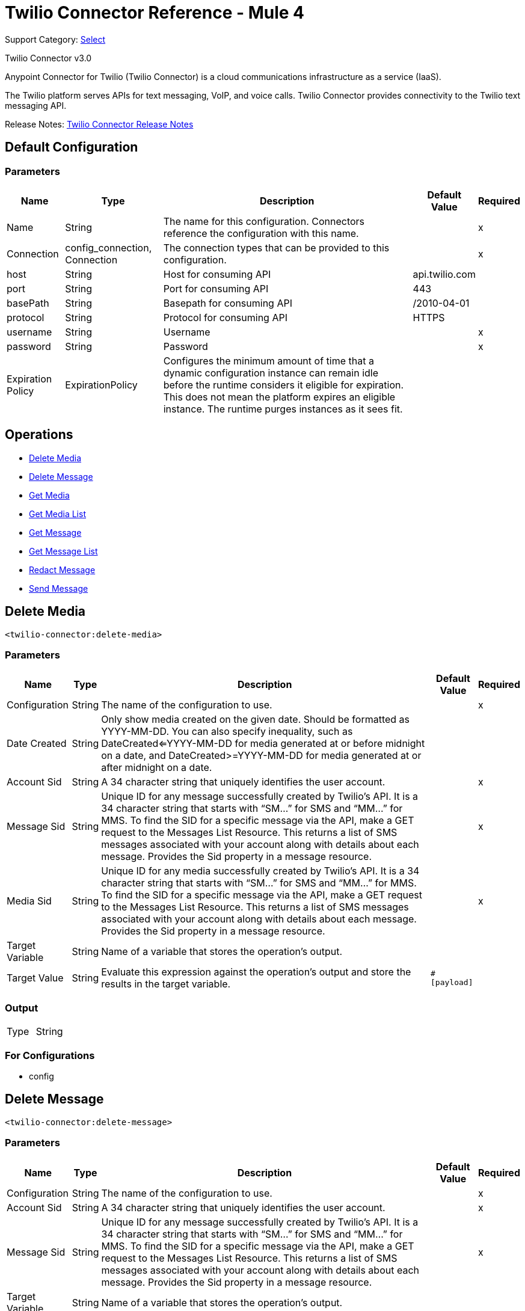 = Twilio Connector Reference - Mule 4
:page-aliases: connectors::twilio/twilio-connector-reference.adoc

Support Category: https://www.mulesoft.com/legal/versioning-back-support-policy#anypoint-connectors[Select]

Twilio Connector v3.0

Anypoint Connector for Twilio (Twilio Connector) is a cloud communications infrastructure as a service (IaaS).

The Twilio platform serves APIs for text messaging, VoIP, and voice calls. Twilio Connector provides connectivity to the Twilio text messaging API.

Release Notes: xref:release-notes::connector/twilio-connector-release-notes-mule-4.adoc[Twilio Connector Release Notes]

== Default Configuration

=== Parameters

[%header%autowidth.spread]
|===
| Name | Type | Description | Default Value | Required
|Name | String | The name for this configuration. Connectors reference the configuration with this name. | |x
| Connection a| config_connection, Connection
 | The connection types that can be provided to this configuration. | |x
| host a| String |  Host for consuming API |  api.twilio.com |
| port a| String |  Port for consuming API |  443 |
| basePath a| String |  Basepath for consuming API |  /2010-04-01 |
| protocol a| String |  Protocol for consuming API |  HTTPS |
| username a| String |  Username |  |x
| password a| String |  Password |  |x
| Expiration Policy a| ExpirationPolicy |  Configures the minimum amount of time that a dynamic configuration instance can remain idle before the runtime considers it eligible for expiration. This does not mean the platform expires an eligible instance. The runtime purges instances as it sees fit. |  |
|===

== Operations

* <<Delete Media>>
* <<Delete Message>>
* <<Get Media>>
* <<Get Media List>>
* <<Get Message>>
* <<Get Message List>>
* <<Redact Message>>
* <<Send Message>>


== Delete Media

`<twilio-connector:delete-media>`

=== Parameters

[%header%autowidth.spread]
|===
| Name | Type | Description | Default Value | Required
| Configuration | String | The name of the configuration to use. | |x
| Date Created a| String |  Only show media created on the given date. Should be formatted as YYYY-MM-DD. You can also specify inequality, such as DateCreated<=YYYY-MM-DD for media generated at or before midnight on a date, and DateCreated>=YYYY-MM-DD for media generated at or after midnight on a date. |  |
| Account Sid a| String |  A 34 character string that uniquely identifies the user account. |  |x
| Message Sid a| String |  Unique ID for any message successfully created by Twilio’s API. It is a 34 character string that starts with “SM…” for SMS and “MM…” for MMS. To find the SID for a specific message via the API, make a GET request to the Messages List Resource. This returns a list of SMS messages associated with your account along with details about each message. Provides the Sid property in a message resource. |  |x
| Media Sid a| String |  Unique ID for any media successfully created by Twilio’s API. It is a 34 character string that starts with “SM…” for SMS and “MM…” for MMS. To find the SID for a specific message via the API, make a GET request to the Messages List Resource. This returns a list of SMS messages associated with your account along with details about each message. Provides the Sid property in a message resource. |  |x
| Target Variable a| String |  Name of a variable that stores the operation's output.|  |
| Target Value a| String |  Evaluate this expression against the operation's output and store the results in the target variable.|  `#[payload]` |
|===

=== Output

[cols=".^50%,.^50%"]
|===
| Type | String
|===

=== For Configurations

* config

== Delete Message
`<twilio-connector:delete-message>`


=== Parameters

[%header%autowidth.spread]
|===
| Name | Type | Description | Default Value | Required
| Configuration | String | The name of the configuration to use. | |x
| Account Sid a| String |  A 34 character string that uniquely identifies the user account. |  |x
| Message Sid a| String |  Unique ID for any message successfully created by Twilio’s API. It is a 34 character string that starts with “SM…” for SMS and “MM…” for MMS. To find the SID for a specific message via the API, make a GET request to the Messages List Resource. This returns a list of SMS messages associated with your account along with details about each message. Provides the Sid property in a message resource. |  |x
| Target Variable a| String |  Name of a variable that stores the operation's output.|  |
| Target Value a| String |  Evaluate this expression against the operation's output and store the results in the target variable.|  `#[payload]` |
|===

=== Output

[cols=".^50%,.^50%"]
|===
| Type | String
|===

=== For Configurations

* config

== Get Media

`<twilio-connector:get-media>`


=== Parameters

[%header%autowidth.spread]
|===
| Name | Type | Description | Default Value | Required
| Configuration | String | The name of the configuration to use. | |x
| Date Created a| String |  Only show media created on the given date. Should be formatted as YYYY-MM-DD. You can also specify inequality, such as DateCreated<=YYYY-MM-DD for media generated at or before midnight on a date, and DateCreated>=YYYY-MM-DD for media generated at or after midnight on a date. |  |
| Account Sid a| String |  A 34 character string that uniquely identifies the user account. |  |x
| Message Sid a| String |  Unique ID for any message successfully created by Twilio’s API. It is a 34 character string that starts with “SM…” for SMS and “MM…” for MMS. To find the SID for a specific message via the API, make a GET request to the Messages List Resource. This returns a list of SMS messages associated with your account along with details about each message. Provides the Sid property in a message resource. |  |x
| Media Sid a| String |  Unique ID for any media successfully created by Twilio’s API. It is a 34 character string that starts with “SM…” for SMS and “MM…” for MMS. To find the SID for a specific message via the API, make a GET request to the Messages List Resource. This returns a list of SMS messages associated with your account along with details about each message. Provides the Sid property in a message resource. |  |x
| Target Variable a| String |  Name of a variable that stores the operation's output.|  |
| Target Value a| String |  Evaluate this expression against the operation's output and store the results in the target variable.|  `#[payload]` |
|===

=== Output

[cols=".^50%,.^50%"]
|===
| Type | Any
|===

=== For Configurations

* config

== Get Media List

`<twilio-connector:get-media-list>`

=== Parameters

[%header%autowidth.spread]
|===
| Name | Type | Description | Default Value | Required
| Configuration | String | The name of the configuration to use. | |x
| Date Created a| String |  Only show media created on the given date. Should be formatted as YYYY-MM-DD. You can also specify inequality, such as DateCreated<=YYYY-MM-DD for media generated at or before midnight on a date, and DateCreated>=YYYY-MM-DD for media generated at or after midnight on a date. |  |
| Account Sid a| String |  A 34 character string that uniquely identifies the user account. |  |x
| Message Sid a| String |  Unique ID for any message successfully created by Twilio’s API. It is a 34 character string that starts with “SM…” for SMS and “MM…” for MMS. To find the SID for a specific message via the API, make a GET request to the Messages List Resource. This returns a list of SMS messages associated with your account along with details about each message. Provides the Sid property in a message resource. |  |x
| Target Variable a| String |  Name of a variable that stores the operation's output.|  |
| Target Value a| String |  Evaluate this expression against the operation's output and store the results in the target variable.|  `#[payload]` |
|===

=== Output

[cols=".^50%,.^50%"]
|===
| Type | Any
|===

=== For Configurations

* config

== Get Message

`<twilio-connector:get-message>`

=== Parameters

[%header%autowidth.spread]
|===
| Name | Type | Description | Default Value | Required
| Configuration | String | The name of the configuration to use. | |x
| Account Sid a| String |  A 34 character string that uniquely identifies the user account. |  |x
| Message Sid a| String |  Unique ID for any message successfully created by Twilio’s API. It is a 34 character string that starts with “SM…” for SMS and “MM…” for MMS. To find the SID for a specific message via the API, make a GET request to the Messages List Resource. This returns a list of SMS messages associated with your account along with details about each message. Provides the Sid property in a message resource. |  |x
| Target Variable a| String |  Name of a variable that stores the operation's output.|  |
| Target Value a| String |  Evaluate this expression against the operation's output and store the results in the target variable.|  `#[payload]` |
|===

=== Output

[cols=".^50%,.^50%"]
|===
| Type | Any
|===

=== For Configurations

* config

== Get Message List

`<twilio-connector:get-message-list>`

=== Parameters

[%header%autowidth.spread]
|===
| Name | Type | Description | Default Value | Required
| Configuration | String | The name of the configuration to use. | |x
| To a| String |  Only show messages to this phone number. |  |
| From a| String |  Only show messages from this phone number or alphanumeric sender ID. |  |
| Date Sent a| String |  Only show messages sent on this date (in GMT format), given as YYYY-MM-DD. Example: DateSent=2009-07-06. You can also specify inequality, such as DateSent<=YYYY-MM-DD for messages that were sent on or before midnight on a date, and DateSent>=YYYY-MM-DD for messages sent on or after midnight on a date. |  |
| Account Sid a| String |  A 34 character string that uniquely identifies the user account. |  |x
| Target Variable a| String |  Name of a variable that stores the operation's output.|  |
| Target Value a| String |  Evaluate this expression against the operation's output and store the results in the target variable.|  `#[payload]` |
|===

=== Output

[cols=".^50%,.^50%"]
|===
| Type | Any
|===

=== For Configurations

* config

== Redact Message

`<twilio-connector:redact-message>`

=== Parameters

[%header%autowidth.spread]
|===
| Name | Type | Description | Default Value | Required
| Configuration | String | The name of the configuration to use. | |x
| Redact Message Request Data a| Any |  |  `#[payload]` |
| Account Sid a| String |  A 34 character string that uniquely identifies the user account. |  |x
| Message Sid a| String |  Unique ID for any message successfully created by Twilio’s API. It is a 34 character string that starts with “SM…” for SMS and “MM…” for MMS. To find the SID for a specific message via the API, make a GET request to the Messages List Resource. This returns a list of SMS messages associated with your account along with details about each message. It provides the Sid property in a message resource. |  |x
| Target Variable a| String |  Name of a variable that stores the operation's output.|  |
| Target Value a| String |  Evaluate this expression against the operation's output and store the results in the target variable.|  `#[payload]` |
|===

=== Output

[cols=".^50%,.^50%"]
|===
| Type | Any
|===

=== For Configurations

* config

== Send Message

`<twilio-connector:send-message>`

=== Parameters

[%header%autowidth.spread]
|===
| Name | Type | Description | Default Value | Required
| Configuration | String | The name of the configuration to use. | |x
| Send Message Request Data a| Any |  |  `#[payload]` |
| Account Sid a| String |  A 34 character string that uniquely identifies the user account. |  |x
| Target Variable a| String | Name of a variable that stores the operation's output. |  |
| Target Value a| String |  Evaluate this expression against the operation's output and store the results in the target variable.|  `#[payload]` |
|===

=== Output

[cols=".^50%,.^50%"]
|===
| Type | Any
|===

=== For Configurations

* config

== Expiration Policy Type

[%header%autowidth.spread]
|===
| Field | Type | Description | Default Value | Required
| Max Idle Time a| Number | A scalar time value for the maximum amount of time a dynamic configuration instance should be allowed to be idle before it's considered eligible for expiration. |  |
| Time Unit a| Enumeration, one of:

** NANOSECONDS
** MICROSECONDS
** MILLISECONDS
** SECONDS
** MINUTES
** HOURS
** DAYS | A time unit that qualifies the maxIdleTime attribute. |  |
|===

== See Also

https://help.mulesoft.com[MuleSoft Help Center]
